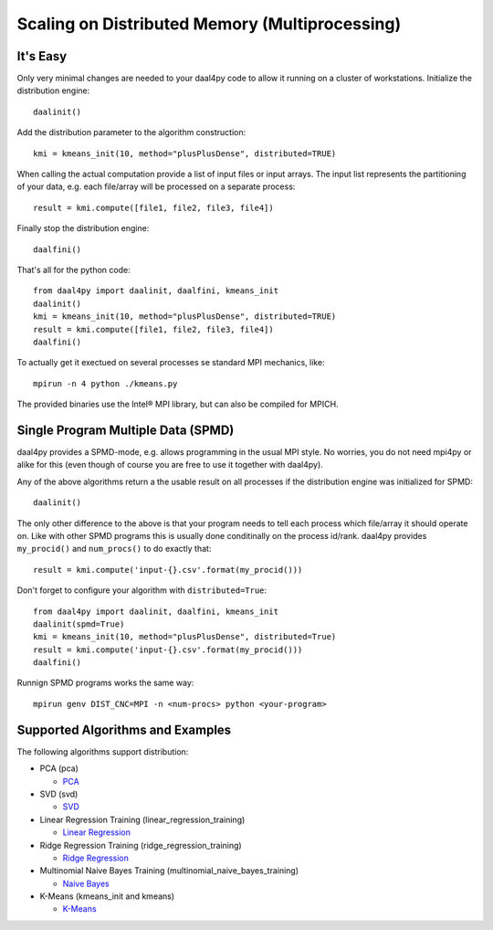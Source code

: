 ###############################################
Scaling on Distributed Memory (Multiprocessing)
###############################################
It's Easy
---------
Only very minimal changes are needed to your daal4py code to allow it running on
a cluster of workstations. Initialize the distribution engine::

  daalinit()

Add the distribution parameter to the algorithm construction::

  kmi = kmeans_init(10, method="plusPlusDense", distributed=TRUE)

When calling the actual computation provide a list of input files or
input arrays. The input list represents the partitioning of your data, e.g. each
file/array will be processed on a separate process::

  result = kmi.compute([file1, file2, file3, file4])

Finally stop the distribution engine::

  daalfini()

That's all for the python code::

  from daal4py import daalinit, daalfini, kmeans_init
  daalinit()
  kmi = kmeans_init(10, method="plusPlusDense", distributed=TRUE)
  result = kmi.compute([file1, file2, file3, file4])
  daalfini()

To actually get it exectued on several processes
se standard MPI mechanics, like::

  mpirun -n 4 python ./kmeans.py

The provided binaries use the Intel® MPI library, but can also be compiled for MPICH.

Single Program Multiple Data (SPMD)
-----------------------------------

daal4py provides a SPMD-mode, e.g. allows programming in the usual MPI style.
No worries, you do not need mpi4py or alike
for this (even though of course you are free to use it together with daal4py).

Any of the above algorithms return a the usable result on all processes if the
distribution engine was initialized for SPMD::

  daalinit()

The only other difference to the above is that your program needs to tell each
process which file/array it should operate on. Like with other SPMD programs
this is usually done conditinally on the process id/rank. daal4py provides
``my_procid()`` and ``num_procs()`` to do exactly that::

  result = kmi.compute('input-{}.csv'.format(my_procid()))

Don't forget to configure your algorithm with ``distributed=True``::

  from daal4py import daalinit, daalfini, kmeans_init
  daalinit(spmd=True)
  kmi = kmeans_init(10, method="plusPlusDense", distributed=True)
  result = kmi.compute('input-{}.csv'.format(my_procid()))
  daalfini()

Runnign SPMD programs works the same way::

  mpirun genv DIST_CNC=MPI -n <num-procs> python <your-program>

Supported Algorithms and Examples
---------------------------------
The following algorithms support distribution:

- PCA (pca)

  - `PCA <https://github.com/IntelPython/daal4py/blob/master/examples/pca_spmd.py>`_

- SVD (svd)

  - `SVD <https://github.com/IntelPython/daal4py/blob/master/examples/svd_spmd.py>`_

- Linear Regression Training (linear_regression_training)

  - `Linear Regression <https://github.com/IntelPython/daal4py/blob/master/examples/linear_regression_spmd.py>`_

- Ridge Regression Training (ridge_regression_training)

  - `Ridge Regression <https://github.com/IntelPython/daal4py/blob/master/examples/ridge_regression_spmd.py>`_

- Multinomial Naive Bayes Training (multinomial_naive_bayes_training)

  - `Naive Bayes <https://github.com/IntelPython/daal4py/blob/master/examples/naive_bayes_spmd.py>`_

- K-Means (kmeans_init and kmeans)

  - `K-Means <https://github.com/IntelPython/daal4py/blob/master/examples/kmeans_spmd.py>`_
